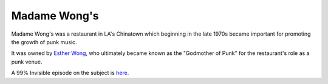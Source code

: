 =============
Madame Wong's
=============

Madame Wong's was a restaurant in LA's Chinatown which beginning in the late 1970s became important for promoting the growth of punk music.

It was owned by `Esther Wong <https://en.wikipedia.org/wiki/Esther_Wong>`_, who ultimately became known as the "Godmother of Punk" for the restaurant's role as a punk venue.

A 99% Invisible episode on the subject is `here <https://99percentinvisible.org/episode/the-chinatown-punk-wars/>`_.
